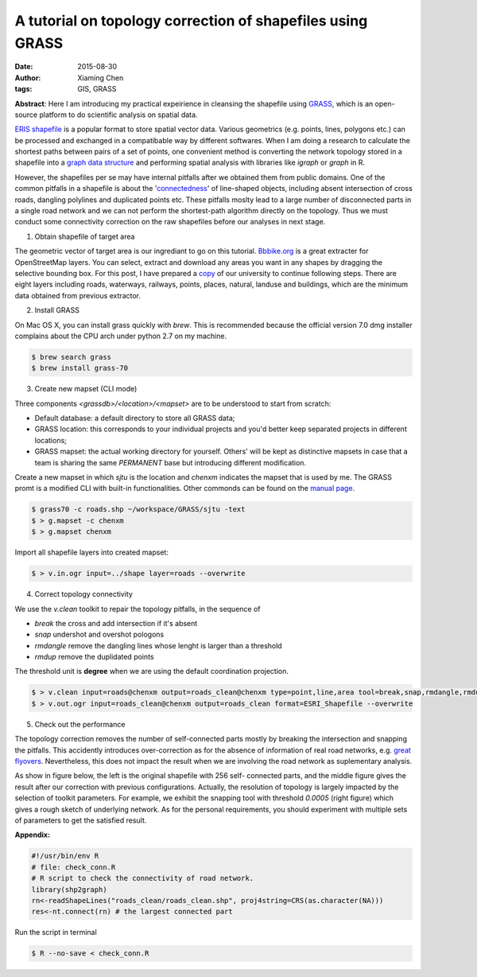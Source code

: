 A tutorial on topology correction of shapefiles using GRASS
===========================================================

:date: 2015-08-30
:author: Xiaming Chen
:tags: GIS, GRASS

**Abstract**: Here I am introducing my practical expeirience in cleansing the
shapefile using `GRASS <https://grass.osgeo.org/>`_, which is an open-source
platform to do scientific analysis on spatial data.

`ERIS shapefile <https://www.esri.com/library/whitepapers/pdfs/shapefile.pdf>`_
is a popular format to store spatial vector data. Various geometrics
(e.g. points, lines, polygons etc.) can be processed and exchanged in a
compatibable way by different softwares. When I am doing a research to
calculate the shortest paths between pairs of a set of points, one convenient
method is converting the network topology stored in a shapefile into a `graph
data structure <https://en.wikipedia.org/wiki/Graph_(abstract_data_type)>`_ and
performing spatial analysis with libraries like `igraph` or `graph` in R.

However, the shapefiles per se may have internal pitfalls after we obtained
them from public domains. One of the common pitfalls in a shapefile is about
the '`connectedness <http://www.esri.com/news/arcuser/0401/topo.html>`_' of
line-shaped objects, including absent intersection of cross roads, dangling
polylines and duplicated points etc. These pitfalls moslty lead to a large
number of disconnected parts in a single road network and we can not perform
the shortest-path algorithm directly on the topology. Thus we must conduct some
connectivity correction on the raw shapefiles before our analyses in next
stage.

1. Obtain shapefile of target area

The geometric vector of target area is our ingrediant to go on this tutorial.
`Bbbike.org <http://extract.bbbike.org/>`_ is a great extracter for
OpenStreetMap layers. You can select, extract and download any areas you want
in any shapes by dragging the selective bounding box. For this post, I have
prepared a `copy <http://7xlgp4.com1.z0.glb.clouddn.com/blog-
post15-SJTU.Minhang.OSM.shp.zip>`_ of our university to continue following
steps. There are eight layers including roads, waterways, railways, points,
places, natural, landuse and buildings, which are the minimum data obtained
from previous extractor.

2. Install GRASS

On Mac OS X, you can install grass quickly with `brew`. This is recommended
because the official version 7.0 dmg installer complains about the CPU arch
under python 2.7 on my machine.

.. code-block:: shell

  $ brew search grass
  $ brew install grass-70

3. Create new mapset (CLI mode)

Three components `<grassdb>/<location>/<mapset>` are to be understood to start
from scratch:

- Default database: a default directory to store all GRASS data;
- GRASS location: this corresponds to your individual projects and you'd better
  keep separated projects in different locations;
- GRASS mapset: the actual working directory for yourself. Others' will be kept
  as distinctive mapsets in case that a team is sharing the same `PERMANENT`
  base but introducing different modification.

Create a new mapset in which `sjtu` is the location and `chenxm` indicates the
mapset that is used by me. The GRASS promt is a modified CLI with built-in
functionalities. Other commonds can be found on the `manual page
<https://grass.osgeo.org/grass70/manuals/index.html>`_.

.. code-block:: shell

  $ grass70 -c roads.shp ~/workspace/GRASS/sjtu -text
  $ > g.mapset -c chenxm
  $ > g.mapset chenxm

Import all shapefile layers into created mapset:

.. code-block:: shell

  $ > v.in.ogr input=../shape layer=roads --overwrite

4. Correct topology connectivity

We use the `v.clean` toolkit to repair the topology pitfalls, in the sequence of

- `break` the cross and add intersection if it's absent
- `snap` undershot and overshot pologons
- `rmdangle` remove the dangling lines whose lenght is larger than a threshold
- `rmdup` remove the duplidated points

The threshold unit is **degree** when we are using the default coordination projection.

.. code-block:: shell

  $ > v.clean input=roads@chenxm output=roads_clean@chenxm type=point,line,area tool=break,snap,rmdangle,rmdupl thres=0.00,0.00003,0.00001,0.00 --overwrite
  $ > v.out.ogr input=roads_clean@chenxm output=roads_clean format=ESRI_Shapefile --overwrite

5. Check out the performance

The topology correction removes the number of self-connected parts mostly by
breaking the intersection and snapping the pitfalls. This accidently introduces
over-correction as for the absence of information of real road networks,
e.g. `great flyovers
<https://www.google.com/search?q=giant+flyover>`_. Nevertheless, this does not
impact the result when we are involving the road network as suplementary
analysis.

As show in figure below, the left is the original shapefile with 256 self-
connected parts, and the middle figure gives the result after our correction
with previous configurations. Actually, the resolution of topology is largely
impacted by the selection of toolkit parameters. For example, we exhibit the
snapping tool with threshold `0.0005` (right figure) which gives a rough sketch
of underlying network. As for the personal requirements, you should experiment
with multiple sets of parameters to get the satisfied result.

.. image:: http://7xlgp4.com1.z0.glb.clouddn.com/blog-post15-correction-comparison.png
    :alt: performance
    :scale: 90%

**Appendix:**

.. code-block:: R

  #!/usr/bin/env R
  # file: check_conn.R
  # R script to check the connectivity of road network.
  library(shp2graph)
  rn<-readShapeLines("roads_clean/roads_clean.shp", proj4string=CRS(as.character(NA)))
  res<-nt.connect(rn) # the largest connected part

Run the script in terminal

.. code-block:: shell

  $ R --no-save < check_conn.R
